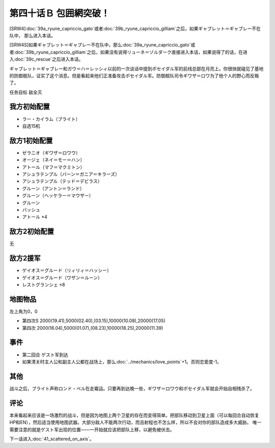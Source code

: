 第四十话Ｂ 包囲網突破！
===============================================
[SRW4]\ :doc:`39a_ryune_capriccio_gato`\ 或者\ :doc:`39b_ryune_capriccio_gilliam`\ 之后，如果ギャブレット＝ギャブレー不在队中， 那么进入本话。

[SRW4S]如果ギャブレット＝ギャブレー不在队中，那么\ :doc:`39a_ryune_capriccio_gato`\ 或者\ :doc:`39b_ryune_capriccio_gilliam`\ 之后，如果没有说得リューネ＝ゾルダーク直接进入本话，如果说得了的话，在进入\ :doc:`39c_rescue`\ 之后进入本话。


ギャブレット＝ギャブレー和ガウ＝ハ＝レッシィ以前的一次谈话中提到ポセイダル军的前线总部在月亮上。你很快就碰见了基地的防御舰队，证实了这个消息。但是看起来他们正准备攻击ポセイダル军。防御舰队司令ギワザ＝ロワ为了他个人的野心而反叛了。

任务目标 敌全灭

-----------------
我方初始配置
-----------------

* ラー・カイラム（ブライト）
* 自选15机

-----------------
敌方1初始配置
-----------------

* ゼラニオ（ギワザ＝ロワウ）
* オージェ（ネイ＝モー＝ハン）
* アトール（マフ＝マクミトン）
* アシュラテンプル（バーン＝ガニア＝キラーズ）
* アシュラテンプル（テッド＝デビラス）
* グルーン（アントン＝ランド）
* グルーン（ヘッケラー＝マウザー）
* グルーン
* バッシュ
* アトール ×4

-----------------
敌方2初始配置
-----------------
无

-----------------
敌方2援军
-----------------

* ゲイオス＝グルード（リィリィ＝ハッシー）
* ゲイオス＝グルード（ワザン＝ルーン）
* レストグランシェ ×8

-------------
地图物品
-------------

左上角为0，0

* 第四次S 2000(19.41),5000(02.40),(03.15),10000(10.08),20000(17.05) 
* 第四次 2000(16.04),5000(01.07),(08.23),10000(18.25),20000(11.39) 

-------------
事件
-------------

* 第二回合 ゲスト军到达
* 如果清关时主人公和副主人公都在战场上，那么\ :doc:`../mechanics/love_points`\ +1。否则恋爱度-1。

-------------
其他
-------------

战斗之后，ブライト声称ロンド・ベル在走霉运。只要再到达晚一些，ギワザ＝ロワウ和ポセイダル军就会开始自相残杀了。

-------------
评论
-------------

本来看起来应该是一场激烈的战斗，但是因为地图上两个卫星的存在而变得简单。把部队移动到卫星上面（可以每回合自动恢复HP和EN），然后适当使用地图武器。大部分敌人不能两次行动，而且射程也不怎么样，所以不会对你的部队造成多大威胁。 唯一需要注意的就是ゲスト军出现的位置——一开始就应该把部队上移，以避免被伏击。

下一话进入\ :doc:`41_scattered_on_axis`\ 。

